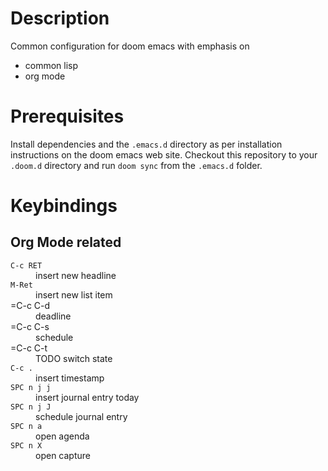 #+TITLE:
#+DATE:    Januar 25, 2021
#+SINCE:   <replace with next tagged release version>
#+STARTUP: inlineimages nofold

* Table of Contents :TOC_3:noexport:
- [[#description][Description]]
- [[#prerequisites][Prerequisites]]
- [[#keybindings][Keybindings]]
  - [[#org-mode-related][Org Mode related]]

* Description

Common configuration for doom emacs with emphasis on

- common lisp
- org mode

* Prerequisites

Install dependencies and the =.emacs.d= directory as per installation instructions on the doom emacs web site. Checkout this repository to your =.doom.d= directory and run =doom sync= from the =.emacs.d= folder.

* Keybindings

** Org Mode related

- =C-c RET= :: insert new headline
- =M-Ret= :: insert new list item
- =C-c C-d :: deadline
- =C-c C-s :: schedule
- =C-c C-t :: TODO switch state
- =C-c .= :: insert timestamp
- =SPC n j j= :: insert journal entry today
- =SPC n j J= :: schedule journal entry
- =SPC n a= :: open agenda
- =SPC n X= :: open capture
